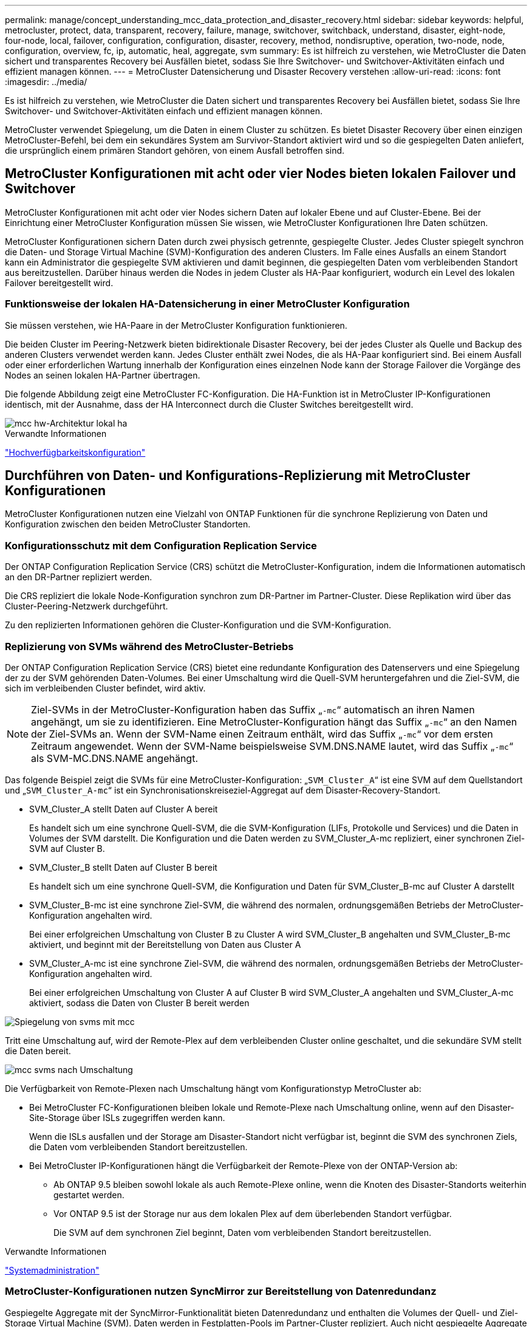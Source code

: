 ---
permalink: manage/concept_understanding_mcc_data_protection_and_disaster_recovery.html 
sidebar: sidebar 
keywords: helpful, metrocluster, protect, data, transparent, recovery, failure, manage, switchover, switchback, understand, disaster, eight-node, four-node, local, failover, configuration, configuration, disaster, recovery, method, nondisruptive, operation, two-node, node, configuration, overview, fc, ip, automatic, heal, aggregate, svm 
summary: Es ist hilfreich zu verstehen, wie MetroCluster die Daten sichert und transparentes Recovery bei Ausfällen bietet, sodass Sie Ihre Switchover- und Switchover-Aktivitäten einfach und effizient managen können. 
---
= MetroCluster Datensicherung und Disaster Recovery verstehen
:allow-uri-read: 
:icons: font
:imagesdir: ../media/


[role="lead"]
Es ist hilfreich zu verstehen, wie MetroCluster die Daten sichert und transparentes Recovery bei Ausfällen bietet, sodass Sie Ihre Switchover- und Switchover-Aktivitäten einfach und effizient managen können.

MetroCluster verwendet Spiegelung, um die Daten in einem Cluster zu schützen. Es bietet Disaster Recovery über einen einzigen MetroCluster-Befehl, bei dem ein sekundäres System am Survivor-Standort aktiviert wird und so die gespiegelten Daten anliefert, die ursprünglich einem primären Standort gehören, von einem Ausfall betroffen sind.



== MetroCluster Konfigurationen mit acht oder vier Nodes bieten lokalen Failover und Switchover

MetroCluster Konfigurationen mit acht oder vier Nodes sichern Daten auf lokaler Ebene und auf Cluster-Ebene. Bei der Einrichtung einer MetroCluster Konfiguration müssen Sie wissen, wie MetroCluster Konfigurationen Ihre Daten schützen.

MetroCluster Konfigurationen sichern Daten durch zwei physisch getrennte, gespiegelte Cluster. Jedes Cluster spiegelt synchron die Daten- und Storage Virtual Machine (SVM)-Konfiguration des anderen Clusters. Im Falle eines Ausfalls an einem Standort kann ein Administrator die gespiegelte SVM aktivieren und damit beginnen, die gespiegelten Daten vom verbleibenden Standort aus bereitzustellen. Darüber hinaus werden die Nodes in jedem Cluster als HA-Paar konfiguriert, wodurch ein Level des lokalen Failover bereitgestellt wird.



=== Funktionsweise der lokalen HA-Datensicherung in einer MetroCluster Konfiguration

Sie müssen verstehen, wie HA-Paare in der MetroCluster Konfiguration funktionieren.

Die beiden Cluster im Peering-Netzwerk bieten bidirektionale Disaster Recovery, bei der jedes Cluster als Quelle und Backup des anderen Clusters verwendet werden kann. Jedes Cluster enthält zwei Nodes, die als HA-Paar konfiguriert sind. Bei einem Ausfall oder einer erforderlichen Wartung innerhalb der Konfiguration eines einzelnen Node kann der Storage Failover die Vorgänge des Nodes an seinen lokalen HA-Partner übertragen.

Die folgende Abbildung zeigt eine MetroCluster FC-Konfiguration. Die HA-Funktion ist in MetroCluster IP-Konfigurationen identisch, mit der Ausnahme, dass der HA Interconnect durch die Cluster Switches bereitgestellt wird.

image::../media/mcc_hw_architecture_local_ha.gif[mcc hw-Architektur lokal ha]

.Verwandte Informationen
link:https://docs.netapp.com/us-en/ontap/high-availability/index.html["Hochverfügbarkeitskonfiguration"^]



== Durchführen von Daten- und Konfigurations-Replizierung mit MetroCluster Konfigurationen

MetroCluster Konfigurationen nutzen eine Vielzahl von ONTAP Funktionen für die synchrone Replizierung von Daten und Konfiguration zwischen den beiden MetroCluster Standorten.



=== Konfigurationsschutz mit dem Configuration Replication Service

Der ONTAP Configuration Replication Service (CRS) schützt die MetroCluster-Konfiguration, indem die Informationen automatisch an den DR-Partner repliziert werden.

Die CRS repliziert die lokale Node-Konfiguration synchron zum DR-Partner im Partner-Cluster. Diese Replikation wird über das Cluster-Peering-Netzwerk durchgeführt.

Zu den replizierten Informationen gehören die Cluster-Konfiguration und die SVM-Konfiguration.



=== Replizierung von SVMs während des MetroCluster-Betriebs

Der ONTAP Configuration Replication Service (CRS) bietet eine redundante Konfiguration des Datenservers und eine Spiegelung der zu der SVM gehörenden Daten-Volumes. Bei einer Umschaltung wird die Quell-SVM heruntergefahren und die Ziel-SVM, die sich im verbleibenden Cluster befindet, wird aktiv.


NOTE: Ziel-SVMs in der MetroCluster-Konfiguration haben das Suffix „`-mc`“ automatisch an ihren Namen angehängt, um sie zu identifizieren. Eine MetroCluster-Konfiguration hängt das Suffix „`-mc`“ an den Namen der Ziel-SVMs an. Wenn der SVM-Name einen Zeitraum enthält, wird das Suffix „`-mc`“ vor dem ersten Zeitraum angewendet. Wenn der SVM-Name beispielsweise SVM.DNS.NAME lautet, wird das Suffix „`-mc`“ als SVM-MC.DNS.NAME angehängt.

Das folgende Beispiel zeigt die SVMs für eine MetroCluster-Konfiguration: „`SVM_Cluster_A`“ ist eine SVM auf dem Quellstandort und „`SVM_Cluster_A-mc`“ ist ein Synchronisationskreiseziel-Aggregat auf dem Disaster-Recovery-Standort.

* SVM_Cluster_A stellt Daten auf Cluster A bereit
+
Es handelt sich um eine synchrone Quell-SVM, die die SVM-Konfiguration (LIFs, Protokolle und Services) und die Daten in Volumes der SVM darstellt. Die Konfiguration und die Daten werden zu SVM_Cluster_A-mc repliziert, einer synchronen Ziel-SVM auf Cluster B.

* SVM_Cluster_B stellt Daten auf Cluster B bereit
+
Es handelt sich um eine synchrone Quell-SVM, die Konfiguration und Daten für SVM_Cluster_B-mc auf Cluster A darstellt

* SVM_Cluster_B-mc ist eine synchrone Ziel-SVM, die während des normalen, ordnungsgemäßen Betriebs der MetroCluster-Konfiguration angehalten wird.
+
Bei einer erfolgreichen Umschaltung von Cluster B zu Cluster A wird SVM_Cluster_B angehalten und SVM_Cluster_B-mc aktiviert, und beginnt mit der Bereitstellung von Daten aus Cluster A

* SVM_Cluster_A-mc ist eine synchrone Ziel-SVM, die während des normalen, ordnungsgemäßen Betriebs der MetroCluster-Konfiguration angehalten wird.
+
Bei einer erfolgreichen Umschaltung von Cluster A auf Cluster B wird SVM_Cluster_A angehalten und SVM_Cluster_A-mc aktiviert, sodass die Daten von Cluster B bereit werden



image::../media/mcc_mirroring_of_svms.gif[Spiegelung von svms mit mcc]

Tritt eine Umschaltung auf, wird der Remote-Plex auf dem verbleibenden Cluster online geschaltet, und die sekundäre SVM stellt die Daten bereit.

image::../media/mcc_svms_after_switchover.gif[mcc svms nach Umschaltung]

Die Verfügbarkeit von Remote-Plexen nach Umschaltung hängt vom Konfigurationstyp MetroCluster ab:

* Bei MetroCluster FC-Konfigurationen bleiben lokale und Remote-Plexe nach Umschaltung online, wenn auf den Disaster-Site-Storage über ISLs zugegriffen werden kann.
+
Wenn die ISLs ausfallen und der Storage am Disaster-Standort nicht verfügbar ist, beginnt die SVM des synchronen Ziels, die Daten vom verbleibenden Standort bereitzustellen.

* Bei MetroCluster IP-Konfigurationen hängt die Verfügbarkeit der Remote-Plexe von der ONTAP-Version ab:
+
** Ab ONTAP 9.5 bleiben sowohl lokale als auch Remote-Plexe online, wenn die Knoten des Disaster-Standorts weiterhin gestartet werden.
** Vor ONTAP 9.5 ist der Storage nur aus dem lokalen Plex auf dem überlebenden Standort verfügbar.
+
Die SVM auf dem synchronen Ziel beginnt, Daten vom verbleibenden Standort bereitzustellen.





.Verwandte Informationen
https://docs.netapp.com/ontap-9/topic/com.netapp.doc.dot-cm-sag/home.html["Systemadministration"^]



=== MetroCluster-Konfigurationen nutzen SyncMirror zur Bereitstellung von Datenredundanz

Gespiegelte Aggregate mit der SyncMirror-Funktionalität bieten Datenredundanz und enthalten die Volumes der Quell- und Ziel-Storage Virtual Machine (SVM). Daten werden in Festplatten-Pools im Partner-Cluster repliziert. Auch nicht gespiegelte Aggregate werden unterstützt.

In der folgenden Tabelle ist der Status (online oder offline) eines nicht gespiegelten Aggregats nach einer Umschaltung dargestellt:

|===


| Art der Umschaltung | Bundesland 


 a| 
Ausgehandelte Umschaltung (NSO)
 a| 
Online



 a| 
Automatische ungeplante Umschaltung (AUSO)
 a| 
Online



 a| 
Ungeplante Umschaltung (USO)
 a| 
* Wenn kein Speicher verfügbar ist: Offline
* Wenn Speicher verfügbar ist: Online


|===

NOTE: Wenn sich das nicht gespiegelte Aggregat nach einer Umschaltung auf den DR-Partnerknoten befindet und ein Inter-Switch-Link-Ausfall (ISL) auftritt, kann ein lokaler Node ausfallen.

Die folgende Abbildung zeigt, wie Disk Pools zwischen den Partner-Clustern gespiegelt werden. Daten auf lokalen Plexen (in Pool0) werden auf Remote-Plexe (in Pool1) repliziert.


IMPORTANT: Bei Verwendung von hybriden Aggregaten kann es zu einer Performance-Verschlechterung kommen, nachdem ein SyncMirror Plex fehlgeschlagen ist. Dabei ist die SSD-Schicht (Solid State Disk) gefüllt.

image::../media/mcc_mirroring_of_pools.gif[mcc Spiegelung von Pools]



=== Funktionsweise von NVRAM- oder NVMEM-Cache-Spiegelung und Dynamic Mirroring in MetroCluster Konfigurationen

Der nicht-flüchtige Speicher (NVRAM oder NVMEM, je nach Plattformmodell) in den Storage Controllern wird sowohl lokal bei einem lokalen HA-Partner als auch am Remote-Standort zu einem DR-Partner (Remote Disaster Recovery) am Partnerstandort gespiegelt. Bei einem lokalen Failover oder einer Umschaltung können Daten aus diesem nicht-flüchtigen Cache beibehalten.

In einem HA-Paar, das nicht Teil einer MetroCluster Konfiguration ist, behält jeder Storage Controller zwei nicht-flüchtige Cache-Partitionen bei: Eine für sich und eine für seinen HA-Partner.

Der nicht-flüchtige Cache eines jeden Storage-Controllers ist in eine MetroCluster-Konfiguration mit vier Nodes unterteilt. In einer MetroCluster-Konfiguration mit zwei Nodes werden die HA-Partnerpartition und die DR-Zusatzpartition nicht verwendet, da die Storage Controller nicht als HA-Paar konfiguriert sind.

|===


2+| Nicht-flüchtige Caches für einen Storage Controller 


| In einer MetroCluster-Konfiguration | In einem nicht-MetroCluster HA-Paar 


 a| 
image:../media/mcc_nvram_quartering.gif[""]
 a| 
image:../media/mcc_nvram_split_in_non_mcc_ha_pair.gif[""]

|===
Die nicht-flüchtigen Caches speichern folgenden Inhalt:

* Die lokale Partition enthält Daten, die der Speicher-Controller noch nicht auf die Festplatte geschrieben hat.
* Die HA-Partnerpartition ist eine Kopie des lokalen Caches des HA-Partners des Storage Controllers.
+
In einer MetroCluster Konfiguration mit zwei Nodes gibt es keine HA-Partnerpartition, da die Storage Controller nicht als HA-Paar konfiguriert sind.

* Die DR-Partnerpartition enthält eine Kopie des lokalen Caches des DR-Partners des Storage Controllers.
+
Der DR-Partner ist ein Knoten im Partner-Cluster, der mit dem lokalen Knoten gepaart wird.

* Die zusätzliche DR-Partnerpartition enthält eine Kopie des lokalen Caches des DR-Hilfspartners des Storage-Controllers.
+
Der DR-Hilfspartner ist der HA-Partner des DR-Partners des lokalen Knotens. Dieser Cache ist erforderlich, wenn ein HA-Takeover vorliegt (entweder wenn die Konfiguration im normalen Betrieb oder nach einer MetroCluster-Umschaltung).

+
In einer MetroCluster Konfiguration mit zwei Nodes gibt es keine zusätzliche DR-Partnerpartition, da die Storage Controller nicht als HA-Paar konfiguriert sind.



Beispielsweise wird der lokale Cache eines Node (Node_A_1) sowohl lokal als auch Remote an den MetroCluster Standorten gespiegelt. Die folgende Abbildung zeigt, dass der lokale Cache von Node_A_1 für den HA-Partner (Node_A_2) und DR-Partner (Node_B_1) gespiegelt wird:

image::../media/mcc_nvram_mirroring_example.gif[Beispiel: mcc nvram Mirroring]



==== Dynamische Spiegelung im Falle einer lokalen HA-Übernahme

Wenn eine lokale HA-Übernahme in einer MetroCluster Konfiguration mit vier Nodes stattfindet, kann der übernnahmene Node nicht mehr als Spiegelung für seinen DR-Partner fungieren. Damit die DR-Spiegelung fortgesetzt werden kann, wechselt die Spiegelung automatisch zum DR-Hilfspartner. Nach erfolgreicher Rückgabe wird die Spiegelung automatisch an den DR-Partner zurückgeführt.

Beispiel: Node_B_1 schlägt fehl und wird von Node_B_2 übernommen. Der lokale Cache von Node_A_1 kann nicht mehr auf Node_B_1 gespiegelt werden. Die Spiegelung wechselt zum DR-Hilfspartner Node_B_2.

image::../media/mcc_nvram_mirroring_example_dynamic_dr_aux.gif[mcc nvram Mirroring Beispiel Dynamic dr AUX]



== Arten von Disaster- und Recovery-Methoden

Sie müssen mit verschiedenen Arten von Ausfällen und Katastrophen vertraut sein, damit Sie die MetroCluster Konfiguration entsprechend nutzen können.

* Single-Node-Ausfall
+
Eine einzelne Komponente im lokalen HA-Paar fällt aus.

+
In einer MetroCluster-Konfiguration mit vier Nodes kann dieser Ausfall je nach ausgefallener Komponente zu einer automatischen oder ausgehandelten Übernahme des beeinträchtigten Knotens führen. Datenwiederherstellung wird in beschrieben link:https://docs.netapp.com/us-en/ontap/high-availability/index.html["Paarverwaltung mit hoher Verfügbarkeit"^] .

+
In einer MetroCluster-Konfiguration mit zwei Nodes führt dieser Ausfall zu einer automatischen ungeplanten Umschaltung (AUSO).

* Site-weiter Controller-Ausfall
+
Alle Controller-Module werden an einem Standort aufgrund eines Stromausfalls, des Austauschs von Geräten oder eines Notfalls ausfallen. Normalerweise können MetroCluster-Konfigurationen Ausfälle und Ausfälle nicht unterscheiden. Witness-Software wie die MetroCluster Tiebreaker Software kann jedoch zwischen ihnen unterscheiden. Ein standortweiter Controller-Ausfall kann zu einem automatischen Switchover führen, wenn Inter-Switch Link (ISL)-Links und -Switches verfügbar sind und der Storage zugänglich ist.

+
link:https://docs.netapp.com/us-en/ontap/high-availability/index.html["Paarverwaltung mit hoher Verfügbarkeit"^] Hat weitere Informationen zur Wiederherstellung nach standortweiten Controller-Ausfällen, die keine Controller-Ausfälle umfassen, sowie Fehlern, die einen oder mehrere Controller umfassen.

* ISL-Fehler
+
Die Verbindungen zwischen den Sites schlagen fehl. Die MetroCluster-Konfiguration hat keine Aktion. Jeder Node stellt weiterhin Daten normal bereit. Die Spiegelungen werden jedoch nicht auf die entsprechenden Disaster Recovery-Standorte geschrieben, da der Zugriff auf sie verloren geht.

* Mehrere sequenzielle Ausfälle
+
Mehrere Komponenten schlagen nacheinander fehl. Ein Controller-Modul, ein Switch Fabric und ein Shelf versagen beispielsweise in einer Sequenz und führen zu einem Storage Failover, Fabric-Redundanz und einem SyncMirror-System, das sequenziell gegen Ausfallzeiten und Datenverlust schützt.



In der folgenden Tabelle sind die Fehlertypen und der entsprechende Disaster Recovery-Mechanismus (DR) und Wiederherstellungsmethode aufgeführt:


NOTE: AUSO (automatische ungeplante Umschaltung) wird in MetroCluster IP-Konfigurationen nicht unterstützt.

|===


.2+| Fehlertyp 2+| DR-Mechanismus 2+| Zusammenfassung der Wiederherstellungsmethode 


| Konfiguration mit vier Nodes | Konfiguration mit zwei Nodes | Konfiguration mit vier Nodes | Konfiguration mit zwei Nodes 


| Single-Node-Ausfall | Lokaler HA-Failover | AUSO | Ist nicht erforderlich, wenn automatisches Failover und Giveback aktiviert ist. | Nach dem Wiederherstellen des Node erfolgt die manuelle Reparatur und wechseln mit dem zurück `metrocluster heal -phase aggregates`, `metrocluster heal -phase root-aggregates`, und `metrocluster switchback` Diese Befehle sind erforderlich. HINWEIS: Der `metrocluster heal` Befehle sind für MetroCluster IP Konfigurationen mit ONTAP 9.5 oder höher nicht erforderlich. 


| Standortausfall 2+| MetroCluster Umschaltung 2.3+| Nach dem Wiederherstellen des Node erfolgt die manuelle Reparatur und wechseln mit dem zurück `metrocluster healing` Und `metrocluster switchback` Diese Befehle sind erforderlich. Der `metrocluster heal` Bei MetroCluster IP-Konfigurationen, auf denen ONTAP 9.5 ausgeführt wird, sind keine Befehle erforderlich. 


| Site-weiter Controller-Ausfall | AUSO nur, wenn der Storage am Disaster-Site zugänglich ist. | AUSO (wie bei Ausfall eines einzelnen Nodes) 


| Mehrere sequenzielle Ausfälle | Lokales HA-Failover, gefolgt von MetroCluster-erzwungener Umschaltung mit dem MetroCluster Switchover-Forced-on-Disaster-Befehl. HINWEIS: Je nach ausgefallener Komponente ist eine erzwungene Umschaltung möglicherweise nicht erforderlich. | MetroCluster erzwungene Umschaltung mit dem `metrocluster switchover -forced-on-disaster` Befehl. 


| ISL-Fehler 2+| Kein MetroCluster-Switchover: Die beiden Cluster stellen unabhängig voneinander ihre Daten bereit 2+| Nicht erforderlich für diese Art von Fehler. Nach dem Wiederherstellen der Verbindung wird der Speicher automatisch neu synchronisiert. 
|===


== Unterbrechungsfreiem Betrieb dank MetroCluster Konfiguration mit acht oder vier Nodes

Im Fall eines Problems, das auf einen einzelnen Knoten beschränkt ist, sorgt ein Failover und die Rückgabe innerhalb des lokalen HA-Paars für einen unterbrechungsfreien Betrieb. In diesem Fall erfordert die MetroCluster Konfiguration keine Umschaltung auf den Remote-Standort.

Da die MetroCluster Konfiguration mit acht oder vier Nodes aus einem oder mehreren HA-Paaren an jedem Standort besteht, kann jeder Standort lokalen Ausfällen standhalten und einen unterbrechungsfreien Betrieb durchführen, ohne dass ein Switchover zum Partnerstandort erforderlich ist. Der Betrieb des HA-Paars ist derselbe wie für HA-Paare in anderen Konfigurationen als MetroCluster.

Bei MetroCluster Konfigurationen mit vier oder acht Nodes können Node-Ausfälle aufgrund von Panic-Meldungen oder Stromausfällen zu einem automatischen Switchover führen.

link:https://docs.netapp.com/us-en/ontap/high-availability/index.html["Paarverwaltung mit hoher Verfügbarkeit"^]

Falls nach einem lokalen Failover ein zweiter Ausfall auftritt, sorgt das MetroCluster Switchover-Ereignis für einen unterbrechungsfreien Betrieb. Ähnlich sieht es nach einem Switchover bei einem zweiten Ausfall in einem der verbleibenden Nodes aus, so dass ein lokales Failover-Ereignis einen unterbrechungsfreien Betrieb ermöglicht. In diesem Fall stellt der noch funktionsfähige Node die Daten der anderen drei Nodes in der DR-Gruppe bereit.



=== Umschaltung und zurückwechseln während MetroCluster Transition

Der MetroCluster FC-to-IP Umstieg erfordert zusätzliche MetroCluster IP Nodes und IP Switches zu einer vorhandenen MetroCluster FC-Konfiguration. Anschließend werden die MetroCluster FC Nodes ausgemustert. Je nach Phase des Übergangs verwenden die MetroCluster Switchover-, Healing- und Switchback-Vorgänge unterschiedliche Workflows.

Siehe http://docs.netapp.com/ontap-9/topic/com.netapp.doc.dot-mcc-upgrade/GUID-1870FDC4-1774-4604-86A7-5C979C297ADA.html["Umschaltung, Healing und Switchback-Betrieb während des Übergangs"^].



=== Konsequenzen des lokalen Failover nach Switchover

Wenn eine MetroCluster-Umschaltung stattfindet und ein Problem am verbleibenden Standort auftritt, kann ein lokaler Failover einen kontinuierlichen, unterbrechungsfreien Betrieb ermöglichen. Das System ist jedoch gefährdet, da sich dieses nicht mehr in einer redundanten Konfiguration befindet.

Falls nach einer Umschaltung ein lokaler Failover erfolgt, stellt ein einzelner Controller die Daten aller Storage-Systeme in der MetroCluster Konfiguration bereit. Dadurch können Ressourcenprobleme auftreten und sind anfällig für zusätzliche Ausfälle.



== Durchführen einer MetroCluster Konfiguration mit zwei Nodes für einen unterbrechungsfreien Betrieb

Falls an einem der beiden Standorte aufgrund eines Panikzustands Probleme auftreten, ermöglicht die MetroCluster-Umschaltung einen kontinuierlichen unterbrechungsfreien Betrieb. Wenn ein Stromausfall sowohl den Node als auch den Storage beeinträchtigt, ist die Umschaltung nicht automatisch und es kommt zu einer Unterbrechung, bis der `metrocluster switchover` Befehl wird ausgegeben.

Da jeder Storage gespiegelt wird, kann ein Switchvorgang verwendet werden, so dass er bei einem Standortausfall eine unterbrechungsfreie Ausfallsicherheit bietet, ähnlich wie bei einem Storage Failover in einem HA-Paar bei einem Node-Ausfall.

Bei Konfigurationen mit zwei Nodes werden dieselben Ereignisse, die einen automatischen Storage Failover in einem HA-Paar auslösen, eine automatische ungeplante Umschaltung (AUSO) auslösen. Das bedeutet, dass eine MetroCluster Konfiguration mit zwei Nodes denselben Schutz bietet wie ein HA-Paar.

.Verwandte Informationen
link:concept_understanding_mcc_data_protection_and_disaster_recovery.html["Automatisches, ungeplantes Switchover in MetroCluster FC-Konfigurationen"]



== Überblick über den Switchover-Prozess

Die Umschaltung auf MetroCluster ermöglicht den sofortigen Wiederaufnahme von Services nach einem Ausfall, indem der Storage und der Client-Zugriff vom Quellcluster zum Remote-Standort verschoben werden. Sie müssen sich darüber im Klaren sein, welche Änderungen zu erwarten sind und welche Aktionen bei einem Switchover ausgeführt werden müssen.

Während eines Umschaltvorgangs führt das System folgende Aktionen durch:

* Das Eigentum an den Festplatten, die zum Disaster-Site gehören, wird zum Disaster-Recovery-Partner (DR) geändert.
+
Dies ähnelt dem Fall eines lokalen Failover in einem Hochverfügbarkeitspaar (HA-Paar), bei dem das Eigentum an den zum Partner gehörenden Festplatten in einem gesunden Partner geändert wird.

* Die verbleibenden Plexe, die sich auf dem verbleibenden Standort befinden, doch zu den Knoten im Disaster-Cluster gehören, werden auf dem Cluster am verbleibenden Standort online geschaltet.
* Die zum Disaster-Standort gehörende SVM-Storage-Maschine (Sync-Source Storage Virtual Machine) wird nur während einer ausgehandelten Umschaltung heruntergefahren.
+

NOTE: Dies ist nur auf eine ausgehandelte Umschaltung anwendbar.

* Die SVM des synchronen Ziels, die zum Disaster-Standort gehört, wird aufgerufen.


Während der Umstellung werden die Root-Aggregate des DR-Partners nicht online gestellt.

Der `metrocluster switchover` Command Switches über die Nodes in allen DR-Gruppen in der MetroCluster Konfiguration. In einer MetroCluster Konfiguration mit acht Nodes wechselt sie beispielsweise über die Nodes in beiden DR-Gruppen.

Wenn ein Wechsel ausschließlich für Services zum Remote-Standort erfolgt, sollte eine ausgehandelte Umschaltung ohne Fencing des Standorts durchgeführt werden. Falls Storage oder Geräte unzuverlässig sind, sollten Sie den Disaster-Standort einschiebern und anschließend eine ungeplante Umschaltung durchführen. Fechten verhindert RAID-Rekonstruktionen beim Einschalten der Festplatten mit gestaffelter Weise.


NOTE: Dieses Verfahren sollte nur verwendet werden, wenn der andere Standort stabil ist und nicht offline gebracht werden soll.



=== Verfügbarkeit von Befehlen während der Umschaltung

Die folgende Tabelle zeigt die Verfügbarkeit von Befehlen während der Umschaltung:

|===


| Befehl | Gesteigerte 


 a| 
`storage aggregate create`
 a| 
Sie können ein Aggregat erstellen:

* Ist er im Besitz eines Node, der Teil des verbleibenden Clusters ist


Sie können kein Aggregat erstellen:

* Für einen Node am Disaster-Site
* Für einen Node, der Teil des verbleibenden Clusters ist




 a| 
`storage aggregate delete`
 a| 
Sie können ein Datenaggregat löschen.



 a| 
`storage aggregate mirror`
 a| 
Sie können einen Plex für ein nicht gespiegeltes Aggregat erstellen.



 a| 
`storage aggregate plex delete`
 a| 
Sie können einen Plex für ein gespiegeltes Aggregat löschen.



 a| 
`vserver create`
 a| 
Sie können eine SVM erstellen:

* Befindet sich das Root-Volume in einem Datenaggregat, das dem verbleibenden Cluster gehört


Sie können keine SVM erstellen:

* Befindet sich das Root-Volume in einem Datenaggregat im Eigentum des Disaster-Site-Clusters




 a| 
`vserver delete`
 a| 
Sie können SVMs mit Synchronisations- und synchronen Zielen löschen.



 a| 
`network interface create -lif`
 a| 
Sie können eine Daten-SVM-LIF sowohl für Sync-Source- als auch für Sync-Destination-SVMs erstellen.



 a| 
`network interface delete -lif`
 a| 
Sie können eine Daten-SVM-LIF sowohl für Sync-Source- als auch für Sync-Destination-SVMs löschen.



 a| 
`volume create`
 a| 
Sie können ein Volume sowohl für synchrone als auch für synchrone SVMs erstellen.

* Bei einer synchronen SVM muss sich das Volume in einem Datenaggregat befinden, das dem verbleibenden Cluster gehört
* Bei einer synchronen Ziel-SVM muss sich das Volume in einem Datenaggregat befinden, das dem Disaster-Site-Cluster gehört




 a| 
`volume delete`
 a| 
Sie können ein Volume sowohl für synchrone als auch für synchrone SVMs löschen.



 a| 
`volume move`
 a| 
Sie können ein Volume sowohl für synchrone als auch für synchrone SVMs verschieben.

* Bei einer SVM mit synchroner Quelle muss das noch funktionsfähige Cluster das Zielaggregat sein
* Bei einer SVM mit synchronem Ziel muss das Ziel-Aggregat im Disaster-Site-Cluster vorhanden sein




 a| 
`snapmirror break`
 a| 
Sie können eine SnapMirror Beziehung zwischen einem Quell- und Zielendpunkt einer Datensicherungsspiegelung unterbrechen.

|===


=== Unterschiede bei der Umschaltung zwischen MetroCluster FC- und IP-Konfigurationen

In MetroCluster IP Konfigurationen ist der Zugriff auf die Remote-Festplatten über die Nodes des Remote-DR-Partners als iSCSI-Ziele möglich. Wenn die Remote-Nodes bei einem Switchover heruntergefahren werden, ist der Zugriff auf die Remote-Festplatten nicht möglich. Dies führt zu Unterschieden bei den MetroCluster FC-Konfigurationen:

* Gespiegelte Aggregate, die im Besitz des lokalen Clusters sind, werden herabgestuft.
* Gespiegelte Aggregate, die vom Remote-Cluster umgeschaltet wurden, werden herabgestuft.



NOTE: Wenn nicht gespiegelte Aggregate in einer MetroCluster IP-Konfiguration unterstützt werden, kann nicht auf die nicht gespiegelten Aggregate zugegriffen werden, die nicht vom Remote-Cluster umgeschaltet sind.



=== Änderungen am Festplattenbesitz während HA Takeover und MetroCluster Switchover in einer MetroCluster Konfiguration mit vier Nodes

Die Eigentumsrechte an Festplatten ändern sich vorübergehend automatisch während der Hochverfügbarkeit und im MetroCluster-Betrieb. Es ist hilfreich zu wissen, wie das System den Knoten verfolgt, der welche Platten besitzt.

In ONTAP wird die eindeutige System-ID eines Controller-Moduls (bezogen auf die NVRAM-Karte oder NVMEM-Platine eines Node) verwendet, um zu ermitteln, welcher Node auf einer bestimmten Festplatte besitzt. Je nach HA- oder DR-Status des Systems kann sich das Eigentum an der Festplatte vorübergehend ändern. Wenn sich das Eigentum aufgrund einer HA Übernahme oder einer DR-Umschaltung ändert, zeichnet das System auf, welcher Node der ursprüngliche (sogenannte „`Home`“) Eigentümer der Festplatte ist, sodass das System nach HA Giveback oder DR-Switchback die Eigentümerschaft zurückgeben kann. Das System verwendet die folgenden Felder, um den Festplattenbesitzer nachzuverfolgen:

* Eigentümer
* Hausbesitzer
* DR Home Inhaber


Bei der MetroCluster Konfiguration kann ein Node im Falle einer Umschaltung das Eigentum eines Aggregats übernehmen, das ursprünglich Nodes im Partner-Cluster gehörte. Solche Aggregate werden als Cluster-fremde Aggregate bezeichnet. Das Alleinstellungsmerkmal eines Cluster-fremden Aggregats besteht darin, dass es sich um ein Aggregat handelt, das derzeit dem Cluster nicht bekannt ist. Mithilfe des Felds „DR Home Owner“ wird also gezeigt, dass es sich um einen Node vom Partner-Cluster befindet. Wenn ein herkömmliches Aggregat innerhalb eines HA-Paars identifiziert wird, werden die Werte für Eigentümer und Home-Eigentümer unterschiedlich sein. Die Werte für Eigentümer und Home-Eigentümer sind jedoch für ein Cluster-fremdes Aggregat identisch. Sie können daher durch den Wert des DR-Home-Inhabers ein Cluster-fremdes Aggregat identifizieren.

Wenn sich der Zustand des Systems ändert, ändern sich die Werte der Felder, wie in der folgenden Tabelle dargestellt:

|===


.2+| Feld 4+| Wert während... 


| Normaler Betrieb | Lokale HA-Übernahme | MetroCluster Umschaltung | Übernahme während Switchover 


 a| 
Eigentümer
 a| 
ID des Node, der Zugriff auf die Festplatte hat.
 a| 
ID des HA-Partners, der vorübergehend auf die Festplatte zugreifen kann.
 a| 
ID des DR-Partners, der vorübergehend auf die Festplatte zugreifen kann.
 a| 
ID des DR-Hilfspartners, der vorübergehend Zugriff auf die Festplatte hat.



 a| 
Hausbesitzer
 a| 
ID des ursprünglichen Eigentümers der Festplatte innerhalb des HA-Paars.
 a| 
ID des ursprünglichen Eigentümers der Festplatte innerhalb des HA-Paars.
 a| 
ID des DR-Partners, der während der Umschaltung der Home Owner im HA-Paar ist.
 a| 
ID des DR-Partners, der während der Umschaltung der Home Owner im HA-Paar ist.



 a| 
DR Home Inhaber
 a| 
Leer
 a| 
Leer
 a| 
ID des ursprünglichen Besitzers der Festplatte innerhalb der MetroCluster-Konfiguration.
 a| 
ID des ursprünglichen Besitzers der Festplatte innerhalb der MetroCluster-Konfiguration.

|===
Die folgende Abbildung und Tabelle zeigen ein Beispiel für Änderungen des Eigentumsrechte bei einer Platte im Disk-Pool1 von Node_A_1, die sich physisch in Cluster_B befindet

image::../media/mcc_disk_ownership.gif[mcc DISK Eigenverantwortung]

|===


| Der Status der MetroCluster | Eigentümer | Hausbesitzer | DR Home Inhaber | Hinweise 


 a| 
Normal, wenn alle Nodes voll funktionsfähig sind.
 a| 
Node_A_1
 a| 
Node_A_1
 a| 
Keine Angabe
 a| 



 a| 
Durch lokale HA-Übernahme hat Node_A_2 Festplatten übernommen, die zu seinem HA Partner Node_A_1 gehören.
 a| 
Node_A_2
 a| 
Node_A_1
 a| 
Keine Angabe
 a| 



 a| 
DR-Umschaltung, Node_B_1 hat Festplatten übernommen und gehört zum DR-Partner Node_A_1.
 a| 
Knoten_B_1
 a| 
Knoten_B_1
 a| 
Node_A_1
 a| 
Die ursprüngliche ID des Home-Knotens wird in das Feld „DR Home-Eigentümer“ verschoben. Nach dem Wechsel zum Aggregat oder der Reparatur kehrt das Eigentum zurück zu Node_A_1.



 a| 
Bei DR-Umschaltung und lokalem HA-Takeover (doppelter Ausfall) hat Node_B_2 Festplatten übernommen, die zum HA Node_B_1 gehören.
 a| 
Knoten_B_2
 a| 
Knoten_B_1
 a| 
Node_A_1
 a| 
Nach dem Giveback geht die Eigentümerschaft zurück auf Node_B_1. Nach dem Umkehren oder Healing geht das Eigentum zurück zu Node_A_1.



 a| 
Nach dem HA-Giveback und dem DR-Wechsel waren alle Nodes voll funktionsfähig.
 a| 
Node_A_1
 a| 
Node_A_1
 a| 
Keine Angabe
 a| 

|===


=== Überlegungen bei der Verwendung von nicht gespiegelten Aggregaten

Wenn Ihre Konfiguration nicht gespiegelte Aggregate umfasst, müssen potenzielle Zugriffsprobleme nach dem Switchover berücksichtigt werden.



==== Überlegungen für nicht gespiegelte Aggregate bei Wartungsarbeiten, die einen Stromausfall erfordern

Wenn Sie aus Wartungsgründen eine Umschaltung durchführen möchten, die ein standortweites Herunterfahren erfordert, sollten Sie zuerst alle nicht gespiegelten Aggregate des Disaster-Standorts manuell offline schalten.

Ist dies nicht der Fall, können Nodes am verbleibenden Standort aufgrund einer „Panik mit mehreren Festplatten“ ausfallen. Wenn Switched-over-nicht gespiegelte Aggregate offline geschaltet werden oder aufgrund des Verlusts der Verbindung zum Storage am DR-Standort aufgrund des Stromausfalls oder des Verlusts von ISLs fehlen.



==== Überlegungen für nicht gespiegelte Aggregate und hierarchische Namespaces

Wenn Sie hierarchische Namespaces verwenden, sollten Sie den Verbindungspfad so konfigurieren, dass alle Volumes in diesem Pfad sich entweder nur auf gespiegelten Aggregaten oder nur auf nicht gespiegelten Aggregaten befinden. Wenn Sie eine Kombination aus nicht gespiegelten und gespiegelten Aggregaten im Verbindungspfad konfigurieren, ist möglicherweise nach der Umschaltung der Zugriff auf nicht gespiegelte Aggregate verhindert.



==== Überlegungen für nicht gespiegelte Aggregate und CRS-Metadaten-Volume und Root-Volumes der Daten-SVM

Der Configuration Replication Service (CRS) Metadaten-Volume und Daten-SVM-Root-Volumes müssen sich in einem gespiegelten Aggregat befinden. Sie können diese Volumes nicht in ein nicht gespiegeltes Aggregat verschieben. Wenn sie sich auf einem nicht gespiegelten Aggregat befinden, sind über Switchover und Switchback-Vorgänge verhandelt es Vetos. Der `metrocluster check` Befehl gibt eine Warnung aus, wenn dies der Fall ist.



==== Überlegungen für nicht gespiegelte Aggregate und SVMs

SVMs sollten nur auf gespiegelten Aggregaten oder nur auf nicht gespiegelten Aggregaten konfiguriert werden. Beim Konfigurieren einer Kombination aus nicht gespiegelten und gespiegelten Aggregaten kann ein Switchover von mehr als 120 Sekunden durchgeführt werden. So kann ein Datenausfall auftreten, wenn die nicht gespiegelten Aggregate nicht online geschaltet werden.



==== Überlegungen für nicht gespiegelte Aggregate und SAN

Eine LUN sollte sich nicht auf einem nicht gespiegelten Aggregat befinden. Das Konfigurieren einer LUN auf einem nicht gespiegelten Aggregat kann zu einem Switchover von mehr als 120 Sekunden bei einem Ausfall der Daten führen.



=== Automatisches, ungeplantes Switchover in MetroCluster FC-Konfigurationen

In MetroCluster FC-Konfigurationen können bestimmte Szenarien eine automatische, ungeplante Umschaltung (AUSO) auslösen, falls ein standortweiter Controller-Ausfall auftritt. So ist ein unterbrechungsfreier Betrieb möglich. AUSO kann auf Wunsch deaktiviert werden.


NOTE: Die automatische ungeplante Umschaltung wird in MetroCluster IP-Konfigurationen nicht unterstützt.

In einer MetroCluster FC-Konfiguration kann eine AUSO ausgelöst werden, wenn alle Nodes an einem Standort aus den folgenden Gründen ausgefallen sind:

* Schalten Sie aus
* Stromausfall
* Panik



NOTE: In einer MetroCluster FC-Konfiguration mit acht Nodes können Sie eine Option zum Auslösen eines AUSO einstellen, wenn beide Nodes eines HA-Paars ausfallen.

Da in einer MetroCluster-Konfiguration mit zwei Nodes kein lokaler HA Failover verfügbar ist, führt das System einen AUSO aus, um einen Fortsetzung des Betriebs nach einem Controller-Ausfall zu ermöglichen. Diese Funktionalität ähnelt der HA-Takeover-Fähigkeit in einem HA-Paar. In einer MetroCluster-Konfiguration mit zwei Knoten kann eine AUSO in den folgenden Szenarien ausgelöst werden:

* Node wird heruntergefahren
* Stromausfall des Node
* Node-Panic
* Neubooten des Node


Wenn ein AUSO auftritt, wird der Festplattenbesitzer für die Pool0- und Pool1-Festplatten des gestörten Knotens auf den Disaster Recovery-Partner (DR) umgestellt. Durch diese Änderung im Eigentumsrecht wird verhindert, dass die Aggregate nach der Umschaltung in einen eingeschränkten Zustand versetzt werden.

Nach der automatischen Umschaltung müssen Sie die Healing- und Switchback-Vorgänge manuell durchführen, um den Controller wieder in den normalen Betrieb zu bringen.



==== Hardwareunterstützte AUSO-Systeme in MetroCluster-Konfigurationen mit zwei Nodes

In einer MetroCluster-Konfiguration mit zwei Nodes überwacht der Service-Prozessor (SP) des Controller-Moduls die Konfiguration. In manchen Fällen kann der SP einen Fehler schneller erkennen als die ONTAP Software. In diesem Fall löst der SP AUSO aus. Diese Funktion wird automatisch aktiviert.

Der SP sendet und empfängt SNMP-Datenverkehr an und von seinem DR-Partner, um seinen Zustand zu überwachen.



==== Ändern der AUSO-Einstellung in MetroCluster FC-Konfigurationen

AUSO ist standardmäßig auf „`auso-on-Cluster-Disaster`“ eingestellt. Sein Status kann im befehl MetroCluster show angezeigt werden.


NOTE: Die AUSO-Einstellung gilt nicht für MetroCluster-IP-Konfigurationen.

Sie können AUSO mit dem deaktivieren `metrocluster modify -auto-switchover-failure-domain auto-disabled` Befehl. Dieser Befehl verhindert das Auslösen von AUSO bei einem DR-standortweiten Controller-Ausfall. Sie sollte auf beiden Seiten ausgeführt werden, wenn Sie AUSO auf beiden Seiten deaktivieren möchten.

AUSO kann mit dem wieder aktiviert werden `metrocluster modify -auto-switchover-failure-domain auso-on-cluster-disaster` Befehl.

AUSO kann auch auf „`auso-on-dr-Group-Disaster`“ eingestellt werden. Dieser Befehl Advance Level löst AUSO bei HA Failover an einem Standort aus. Es sollte auf beiden Seiten mit dem laufen `metrocluster modify -auto-switchover-failure-domain auso-on-dr-group-disaster` Befehl.



==== Die AUSO-Einstellung während der Umschaltung

Bei einer Umschaltung wird die AUSO-Einstellung intern deaktiviert, da ein Standort nicht automatisch umgeschaltet werden kann, wenn ein Standort umgeschaltet wird.



==== Wiederherstellung von AUSO

Zur Wiederherstellung nach einer AUSO führen Sie dieselben Schritte aus wie bei einer geplanten Umschaltung.

link:task_perform_switchover_for_tests_or_maintenance.html["Umschaltung für Tests oder Wartung"]



=== Mediator-gestützte automatische, ungeplante Umschaltung in MetroCluster IP-Konfigurationen

In MetroCluster IP-Konfigurationen kann das System mit dem ONTAP Mediator Fehler erkennen und eine Mediator-gestützte automatische ungeplante Umschaltung (MAUSO) durchführen.


NOTE: MAUSO wird in MetroCluster FC-Konfigurationen nicht unterstützt.

Der ONTAP Mediator stellt Mailbox-LUNs für die MetroCluster IP-Knoten bereit. Diese LUNs befinden sich in Zusammenarbeit mit dem ONTAP Mediator, der physisch von den MetroCluster-Sites getrennt auf einem Linux-Host ausgeführt wird.

Die MetroCluster-Knoten verwenden die Postfachinformationen, um zu ermitteln, ob ein MAUSO erforderlich ist. MAUSO wird nicht initiiert, wenn der nicht-flüchtige Speicher (NVRAM oder NVMEM, je nach Plattformmodell) in den Storage-Controllern nicht zum Remote Disaster Recovery-Partner am Partnerstandort gespiegelt wird



== Was geschieht während der Reparatur (MetroCluster FC-Konfigurationen)?

Bei der Reparatur von MetroCluster FC-Konfigurationen erfolgt die Resynchronisierung der gespiegelten Aggregate in einem phasenweisen Prozess, der die Nodes am reparierten Disaster Site für einen Switchback vorbereitet. Hierbei handelt es sich um ein geplantes Ereignis, wodurch Sie alle Schritte vollständig kontrollieren können, um die Ausfallzeiten zu minimieren. Die Reparatur ist ein zweistufiger Prozess, der im Storage- und im Controller-Bereich stattfindet.



=== Reparatur von Daten-Aggregaten

Nachdem das Problem am Disaster-Standort gelöst ist, starten Sie die Storage-Heilungsphase:

. Überprüft, ob alle Nodes am verbleibenden Standort betriebsbereit sind.
. Ändert den Besitz aller Pool-0-Festplatten am Disaster-Site, einschließlich Root-Aggregaten.


Während dieser Phase der Fehlerbehebung werden gespiegelte Aggregate vom RAID-Subsystem resynchronisiert, und das WAFL-Subsystem gibt die nvsave Dateien der gespiegelten Aggregate wieder, bei denen zum Zeitpunkt der Umschaltung ein Pool 1 Plex ausfällt.

Wenn einige Komponenten des Quell-Storage ausgefallen sind, meldet der Befehl die Fehler auf den entsprechenden Ebenen: Storage, Sanown oder RAID.

Wenn keine Fehler gemeldet werden, werden die Aggregate erfolgreich neu synchronisiert. Dieser Vorgang kann manchmal Stunden dauern.

link:../manage/task_verifiy_that_your_system_is_ready_for_a_switchover.html["Reparieren der Konfiguration"]



=== Fehlerbehebung im Root-Aggregat

Nach der Synchronisation der Aggregate starten Sie die Controller-Heilungsphase, indem Sie die CFO-Aggregate und Root-Aggregate an ihre jeweiligen DR-Partner geben.

link:../manage/task_verifiy_that_your_system_is_ready_for_a_switchover.html["Reparieren der Konfiguration"]



== Was geschieht während der Reparatur (MetroCluster IP-Konfigurationen)?

Bei der Reparatur in MetroCluster IP-Konfigurationen erfolgt die Resynchronisierung der gespiegelten Aggregate in einem phasenweisen Prozess, der die Nodes am reparierten Disaster-Standort auf den Wechsel zurück vorbereitet. Hierbei handelt es sich um ein geplantes Ereignis, wodurch Sie alle Schritte vollständig kontrollieren können, um die Ausfallzeiten zu minimieren. Die Reparatur ist ein zweistufiger Prozess, der im Storage- und im Controller-Bereich stattfindet.



=== Unterschiede zu MetroCluster FC-Konfigurationen

In MetroCluster IP-Konfigurationen müssen Sie die Nodes im Disaster-Site-Cluster booten, bevor der Heilvorgang durchgeführt wird.

Die Nodes am Disaster-Site-Cluster müssen ausgeführt werden, damit bei der erneuten Synchronisierung von Aggregaten auf die Remote-iSCSI-Festplatten zugegriffen werden kann.

Wenn die Nodes des Disaster-Standortes nicht ausgeführt werden, schlägt der Heilvorgang fehl, da der Disaster-Node die erforderlichen Änderungen an den Festplatteneigentum nicht ausführen kann.



=== Reparatur von Daten-Aggregaten

Nachdem das Problem am Disaster-Standort gelöst ist, starten Sie die Storage-Heilungsphase:

. Überprüft, ob alle Nodes am verbleibenden Standort betriebsbereit sind.
. Ändert den Besitz aller Pool-0-Festplatten am Disaster-Site, einschließlich Root-Aggregaten.


Während dieser Phase der Fehlerbehebung werden gespiegelte Aggregate vom RAID-Subsystem resynchronisiert, und das WAFL-Subsystem gibt die nvsave Dateien der gespiegelten Aggregate wieder, bei denen zum Zeitpunkt der Umschaltung ein Pool 1 Plex ausfällt.

Wenn einige Komponenten des Quell-Storage ausgefallen sind, meldet der Befehl die Fehler auf den entsprechenden Ebenen: Storage, Sanown oder RAID.

Wenn keine Fehler gemeldet werden, werden die Aggregate erfolgreich neu synchronisiert. Dieser Vorgang kann manchmal Stunden dauern.

link:../manage/task_verifiy_that_your_system_is_ready_for_a_switchover.html["Reparieren der Konfiguration"]



=== Fehlerbehebung im Root-Aggregat

Nach der Synchronisierung der Aggregate führen Sie die Heilungsphase des Root-Aggregats durch. In MetroCluster IP-Konfigurationen bestätigt diese Phase, dass die Aggregate bereits geheilt wurden.

link:../manage/task_verifiy_that_your_system_is_ready_for_a_switchover.html["Reparieren der Konfiguration"]



== Automatisches Heilen von Aggregaten in MetroCluster IP-Konfigurationen nach dem Switchover

Ab ONTAP 9.5 erfolgt die Reparatur während ausgehandelten Switchover-Operationen auf MetroCluster IP-Konfigurationen automatisch. Ab ONTAP 9.6 wird die automatische Reparatur nach ungeplanten Switchover unterstützt. Dadurch entfällt die Anforderung, das auszulassen `metrocluster heal` Befehle.



=== Automatische Reparatur nach ausgehandelter Umschaltung (beginnend mit ONTAP 9.5)

Nachdem eine ausgehandelte Umschaltung durchgeführt wurde (ein Befehl zur Umschaltung ohne die Option -Forced-on-Disaster True), vereinfacht die automatische Funktion zur Fehlerbehebung die Schritte, die erforderlich sind, um das System wieder in den normalen Betrieb zu bringen. Bei Systemen mit automatischer Fehlerbehebung tritt nach dem Switchover Folgendes auf:

* Die Knoten am Disaster-Standort bleiben verfügbar.
+
Da sie sich im Umschaltzustand befinden, stellen sie keine Daten aus ihren lokalen gespiegelten Plexen bereit.

* Die Nodes des Disaster-Standorts werden in den Status „`waiting for switchback`“ verschoben.
+
Sie können den Status der Disaster-Site-Nodes mit dem Befehl „MetroCluster Operation show“ bestätigen.

* Sie können den Switchback-Vorgang ausführen, ohne die Healing-Befehle eingeben zu müssen.


Diese Funktion gilt für MetroCluster IP Konfigurationen mit ONTAP 9.5 und höher. Dies gilt nicht für MetroCluster FC-Konfigurationen.

Die manuellen Healing-Befehle sind für MetroCluster IP-Konfigurationen mit ONTAP 9.4 und früher weiterhin erforderlich.

image::../media/mcc_so_sb_with_autoheal.gif[mcc so SB mit Autoseal]



=== Automatische Heilung nach außerplanmäßiger Umschaltung (beginnend mit ONTAP 9.6)

MetroCluster IP-Konfigurationen ab ONTAP 9.6 unterstützen die automatische Selbstreparatur nach einer ungeplanten Umschaltung. Eine ungeplante Umschaltung ist eine, bei der Sie das ausgeben `switchover` Befehl mit dem `-forced-on-disaster true` Option.

Die automatische Reparatur nach einer ungeplanten Umschaltung wird von MetroCluster FC-Konfigurationen nicht unterstützt. Die manuellen Heilungsbefehle sind nach nicht ungeplanter Umschaltung auf MetroCluster IP-Konfigurationen mit ONTAP 9.5 und früher weiterhin erforderlich.

Bei Systemen mit ONTAP 9.6 und höher tritt nach der ungeplanten Umschaltung Folgendes auf:

* Je nach Umfang des Ausfalls können die Nodes des Disaster-Standorts ausgefallen sein.
+
Da sie den Umschaltzustand aufweisen, stellen sie keine Daten über ihre lokalen gespiegelten Plexe bereit, selbst wenn sie eingeschaltet sind.

* Wenn die Disaster-Standorte ausgefallen sind und nach dem Booten die Nodes des Disaster-Standorts in den Status „`waiting for switchback`“ verschoben werden.
+
Wenn die Disaster-Standorte weiter genutzt wurden, werden sie sofort in den Status „`Waiting for Switchback`“ versetzt.

* Die Heilungsvorgänge werden automatisch durchgeführt.
+
Sie können den Status der Disaster-Standort-Nodes bestätigen und diese Heilungsvorgänge erfolgreich durchführen, indem Sie den verwenden `metrocluster operation show` Befehl.



image::../media/mcc_uso_with_autoheal.gif[mcc uso mit Autoheile]



=== Wenn die automatische Reparatur fehlschlägt

Wenn der automatische Heilvorgang aus irgendeinem Grund fehlschlägt, müssen Sie den ausgeben `metrocluster heal` Befehle, die manuell wie in ONTAP-Versionen vor ONTAP 9.6 ausgeführt werden. Sie können das verwenden `metrocluster operation show` Und `metrocluster operation history show -instance` Befehle, um den Status der Reparatur zu überwachen und die Ursache eines Fehlers zu bestimmen.



== Erstellen von SVMs für eine MetroCluster-Konfiguration

Sie können SVMs für eine MetroCluster-Konfiguration erstellen, um synchrones Disaster Recovery und Hochverfügbarkeit von Daten auf Clustern zu gewährleisten, die für eine MetroCluster-Konfiguration eingerichtet sind.

* Die beiden Cluster müssen sich in einer MetroCluster-Konfiguration enthalten.
* Aggregate müssen in beiden Clustern verfügbar und online sein.
* Bei Bedarf müssen IPspaces mit den gleichen Namen auf beiden Clustern erstellt werden.
* Wenn einer der Cluster, der die MetroCluster Konfiguration bildet, neu gestartet wird, ohne Umschaltung zu nutzen, dann können die Sync-Source-SVMs statt „`sTop`“ als „`sTarted`“ online geschaltet werden.


Wenn Sie eine SVM auf einem der Cluster in einer MetroCluster-Konfiguration erstellen, wird die SVM als Quell-SVM erstellt, und die Partner-SVM wird automatisch mit demselben Namen, jedoch mit dem Suffix „`-mc`“ auf dem Partner-Cluster erstellt. Enthält der SVM-Name einen Zeitraum, wird das Suffix „`-mc`“ vor dem ersten Zeitraum angewendet, z. B. SVM-MC.DNS.NAME.

In einer MetroCluster Konfiguration können Sie 64 SVMs auf einem Cluster erstellen. Eine MetroCluster Konfiguration unterstützt 128 SVMs.

. Verwenden Sie die `vserver create` Befehl.
+
Im folgenden Beispiel wird die SVM mit dem Subtyp „`sync-source`“ auf der lokalen Site und der SVM mit dem Untertyp „`sync-Destination`“ auf der Partnerseite angezeigt:

+
[listing]
----
cluster_A::>vserver create -vserver vs4 -rootvolume vs4_root -aggregate aggr1
-rootvolume-security-style mixed
[Job 196] Job succeeded:
Vserver creation completed
----
+
Die SVM „`vs4`“ wird auf der lokalen Website erstellt und die SVM „`vs4-mc`“ auf der Partner-Website erstellt.

. Sie können die neu erstellten SVMs anzeigen.
+
** Überprüfen Sie im lokalen Cluster den Konfigurationsstatus von SVMs:
+
`metrocluster vserver show`

+
Das folgende Beispiel zeigt den Konfigurationsstatus der Partner-SVMs:

+
[listing]
----
cluster_A::> metrocluster vserver show

                      Partner    Configuration
Cluster     Vserver   Vserver    State
---------  --------  --------- -----------------
cluster_A   vs4       vs4-mc     healthy
cluster_B   vs1       vs1-mc     healthy
----
** Überprüfen Sie in den lokalen Clustern und in den Partner-Clustern den Status der neu konfigurierten SVMs:
+
`vserver show command`

+
Im folgenden Beispiel werden der Administrations- und Betriebsstatus der SVMs angezeigt:

+
[listing]
----
cluster_A::> vserver show

                             Admin   Operational Root
Vserver Type  Subtype        State   State       Volume     Aggregate
------- ----- -------       ------- --------    ----------- ----------
vs4     data  sync-source   running   running    vs4_root   aggr1

cluster_B::> vserver show

                               Admin   Operational  Root
Vserver Type  Subtype          State   State        Volume      Aggregate
------- ----- -------          ------  ---------    ----------- ----------
vs4-mc  data  sync-destination running stopped      vs4_root    aggr1
----


+
Die Erstellung einer SVM kann fehlschlagen, wenn ein Zwischenbetrieb wie die Erstellung des Root-Volumes fehlschlägt und die SVM sich im Status „`initializing`“ befindet. Sie müssen die SVM löschen und erneut erstellen.



Die SVMs für die MetroCluster-Konfiguration werden mit einer Root-Volume-Größe von 1 GB erstellt. Die SVM für die Synchronisierung hat den Status „`running`“ und die SVM für das synchrone Ziel befindet sich im Status „`stogedated`“.



== Was passiert während eines Switchback

Nachdem der Disaster-Standort wiederhergestellt und die Aggregate geheilt sind, gibt der MetroCluster-Rückvermittlungsprozess den Storage- und Client-Zugriff vom Disaster Recovery-Standort auf das Home Cluster zurück.

Der `metrocluster switchback` Der Befehl gibt den primären Standort in den vollen, normalen MetroCluster-Betrieb zurück. Jegliche Konfigurationsänderungen werden an die ursprünglichen SVMs weitergegeben. Der Datenserverbetrieb wird anschließend an die synchronen Quell-SVMs am DR-Standort zurückgegeben und die mit der Synchronisierung am verbleibenden Standort ausgeführten SVMs werden deaktiviert.

Wenn SVMs auf dem verbleibenden Standort gelöscht wurden, während die MetroCluster Konfiguration sich im Switchover-Status befand, führt der Switch-Back-Prozess folgende Vorgänge aus:

* Löscht die entsprechenden SVMs auf dem Partnerstandort (der ehemalige Disaster-Standort).
* Löscht alle Peering-Beziehungen der gelöschten SVMs.

